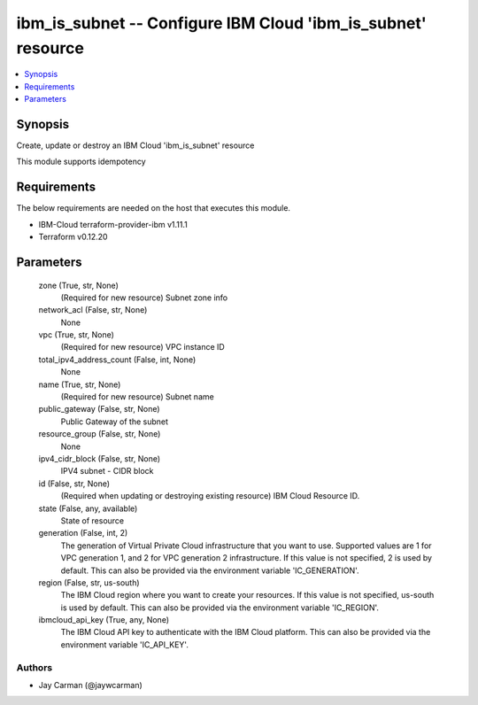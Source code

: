 
ibm_is_subnet -- Configure IBM Cloud 'ibm_is_subnet' resource
=============================================================

.. contents::
   :local:
   :depth: 1


Synopsis
--------

Create, update or destroy an IBM Cloud 'ibm_is_subnet' resource

This module supports idempotency



Requirements
------------
The below requirements are needed on the host that executes this module.

- IBM-Cloud terraform-provider-ibm v1.11.1
- Terraform v0.12.20



Parameters
----------

  zone (True, str, None)
    (Required for new resource) Subnet zone info


  network_acl (False, str, None)
    None


  vpc (True, str, None)
    (Required for new resource) VPC instance ID


  total_ipv4_address_count (False, int, None)
    None


  name (True, str, None)
    (Required for new resource) Subnet name


  public_gateway (False, str, None)
    Public Gateway of the subnet


  resource_group (False, str, None)
    None


  ipv4_cidr_block (False, str, None)
    IPV4 subnet - CIDR block


  id (False, str, None)
    (Required when updating or destroying existing resource) IBM Cloud Resource ID.


  state (False, any, available)
    State of resource


  generation (False, int, 2)
    The generation of Virtual Private Cloud infrastructure that you want to use. Supported values are 1 for VPC generation 1, and 2 for VPC generation 2 infrastructure. If this value is not specified, 2 is used by default. This can also be provided via the environment variable 'IC_GENERATION'.


  region (False, str, us-south)
    The IBM Cloud region where you want to create your resources. If this value is not specified, us-south is used by default. This can also be provided via the environment variable 'IC_REGION'.


  ibmcloud_api_key (True, any, None)
    The IBM Cloud API key to authenticate with the IBM Cloud platform. This can also be provided via the environment variable 'IC_API_KEY'.













Authors
~~~~~~~

- Jay Carman (@jaywcarman)


